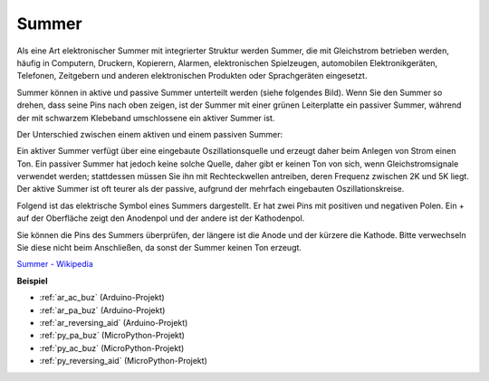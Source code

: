 .. _cpn_buzzer:

Summer
=======

.. image:: img/buzzer.png
    :width: 600

Als eine Art elektronischer Summer mit integrierter Struktur werden Summer, die mit Gleichstrom betrieben werden, häufig in Computern, Druckern, Kopierern, Alarmen, elektronischen Spielzeugen, automobilen Elektronikgeräten, Telefonen, Zeitgebern und anderen elektronischen Produkten oder Sprachgeräten eingesetzt.

Summer können in aktive und passive Summer unterteilt werden (siehe folgendes Bild). Wenn Sie den Summer so drehen, dass seine Pins nach oben zeigen, ist der Summer mit einer grünen Leiterplatte ein passiver Summer, während der mit schwarzem Klebeband umschlossene ein aktiver Summer ist.

Der Unterschied zwischen einem aktiven und einem passiven Summer:

Ein aktiver Summer verfügt über eine eingebaute Oszillationsquelle und erzeugt daher beim Anlegen von Strom einen Ton. Ein passiver Summer hat jedoch keine solche Quelle, daher gibt er keinen Ton von sich, wenn Gleichstromsignale verwendet werden; stattdessen müssen Sie ihn mit Rechteckwellen antreiben, deren Frequenz zwischen 2K und 5K liegt. Der aktive Summer ist oft teurer als der passive, aufgrund der mehrfach eingebauten Oszillationskreise.

Folgend ist das elektrische Symbol eines Summers dargestellt. Er hat zwei Pins mit positiven und negativen Polen. Ein + auf der Oberfläche zeigt den Anodenpol und der andere ist der Kathodenpol.

.. image:: img/buzzer_symbol.png
    :width: 150

Sie können die Pins des Summers überprüfen, der längere ist die Anode und der kürzere die Kathode. Bitte verwechseln Sie diese nicht beim Anschließen, da sonst der Summer keinen Ton erzeugt.

`Summer - Wikipedia <https://en.wikipedia.org/wiki/Buzzer>`_

**Beispiel**

* :ref:`ar_ac_buz` (Arduino-Projekt)
* :ref:`ar_pa_buz` (Arduino-Projekt)
* :ref:`ar_reversing_aid` (Arduino-Projekt)
* :ref:`py_pa_buz` (MicroPython-Projekt)
* :ref:`py_ac_buz` (MicroPython-Projekt)
* :ref:`py_reversing_aid` (MicroPython-Projekt)

